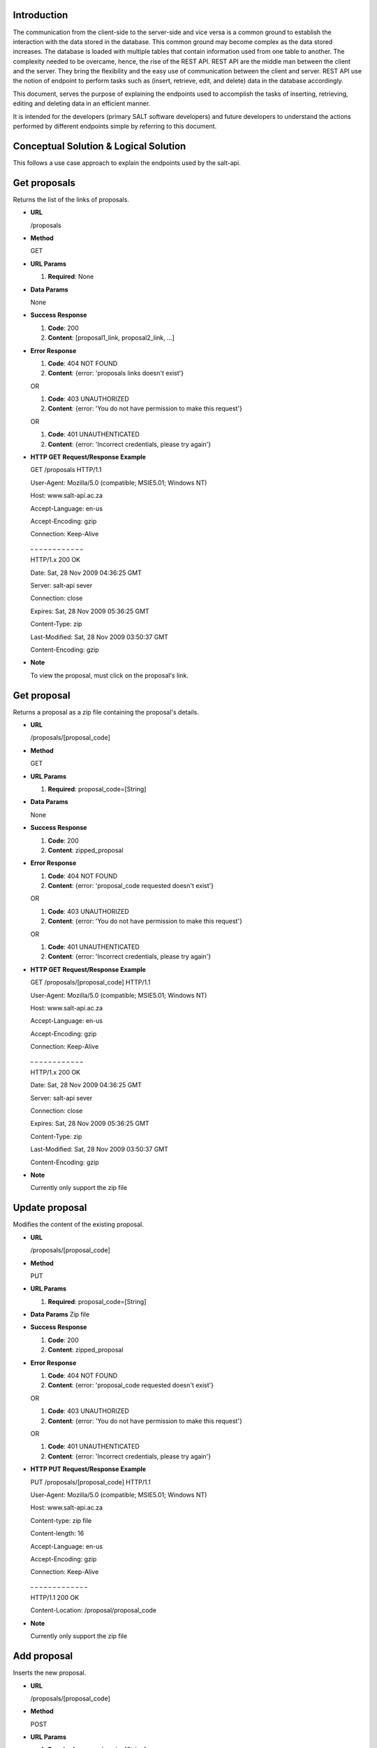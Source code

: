************
Introduction
************

The communication from the client-side to the server-side and vice versa is a common ground to establish the interaction with the data stored in the database.
This common ground may become complex as the data stored increases. The database is loaded with multiple tables that contain information used from one table to another.
The complexity needed to be overcame, hence, the rise of the REST API. REST API are the middle man between the client and the server.
They bring the flexibility and the easy use of communication between the client and server.
REST API use the notion of endpoint to perform tasks such as (insert, retrieve, edit, and delete) data in the database accordingly.

This document, serves the purpose of explaining the endpoints used to accomplish the tasks of inserting, retrieving, editing and deleting data in an efficient manner.

It is intended for the developers (primary SALT software developers) and future developers to understand the actions performed by different endpoints simple
by referring to this document.

**************************************
Conceptual Solution & Logical Solution
**************************************
This follows a use case approach to explain the endpoints used by the salt-api.

*************
Get proposals
*************
Returns the list of the links of proposals.

* **URL**

  /proposals

* **Method**

  GET

* **URL Params**

  1. **Required**: None

* **Data Params**

  None

* **Success Response**

  1. **Code**: 200

  2. **Content**: [proposal1_link, proposal2_link, ...]

* **Error Response**

  1. **Code**: 404 NOT FOUND

  2. **Content**: {error: 'proposals links doesn't exist'}

  OR

  1. **Code**: 403 UNAUTHORIZED

  2. **Content**: {error: 'You do not have permission to make this request'}

  OR

  1. **Code**: 401 UNAUTHENTICATED

  2. **Content**: {error: 'Incorrect credentials, please try again'}

* **HTTP GET Request/Response Example**

  GET /proposals HTTP/1.1

  User-Agent: Mozilla/5.0 (compatible; MSIE5.01; Windows NT)

  Host: www.salt-api.ac.za

  Accept-Language: en-us

  Accept-Encoding: gzip

  Connection: Keep-Alive

  _ _ _ _ _ _ _ _ _ _ _ _

  HTTP/1.x 200 OK

  Date: Sat, 28 Nov 2009 04:36:25 GMT

  Server: salt-api sever

  Connection: close

  Expires: Sat, 28 Nov 2009 05:36:25 GMT

  Content-Type: zip

  Last-Modified: Sat, 28 Nov 2009 03:50:37 GMT

  Content-Encoding: gzip

* **Note**

  To view the proposal, must click on the proposal's link.

************
Get proposal
************
Returns a proposal as a zip file containing the proposal's details.

* **URL**

  /proposals/[proposal_code]

* **Method**

  GET

* **URL Params**

  1. **Required**: proposal_code=[String]

* **Data Params**

  None

* **Success Response**

  1. **Code**: 200

  2. **Content**: zipped_proposal

* **Error Response**

  1. **Code**: 404 NOT FOUND

  2. **Content**: {error: 'proposal_code requested doesn't exist'}

  OR

  1. **Code**: 403 UNAUTHORIZED

  2. **Content**: {error: 'You do not have permission to make this request'}

  OR

  1. **Code**: 401 UNAUTHENTICATED

  2. **Content**: {error: 'Incorrect credentials, please try again'}

* **HTTP GET Request/Response Example**

  GET /proposals/[proposal_code] HTTP/1.1

  User-Agent: Mozilla/5.0 (compatible; MSIE5.01; Windows NT)

  Host: www.salt-api.ac.za

  Accept-Language: en-us

  Accept-Encoding: gzip

  Connection: Keep-Alive

  _ _ _ _ _ _ _ _ _ _ _ _

  HTTP/1.x 200 OK

  Date: Sat, 28 Nov 2009 04:36:25 GMT

  Server: salt-api sever

  Connection: close

  Expires: Sat, 28 Nov 2009 05:36:25 GMT

  Content-Type: zip

  Last-Modified: Sat, 28 Nov 2009 03:50:37 GMT

  Content-Encoding: gzip

* **Note**

  Currently only support the zip file

***************
Update proposal
***************
Modifies the content of the existing proposal.

* **URL**

  /proposals/[proposal_code]

* **Method**

  PUT

* **URL Params**

  1. **Required**: proposal_code=[String]

* **Data Params**
  Zip file

* **Success Response**

  1. **Code**: 200

  2. **Content**: zipped_proposal

* **Error Response**

  1. **Code**: 404 NOT FOUND

  2. **Content**: {error: 'proposal_code requested doesn't exist'}

  OR

  1. **Code**: 403 UNAUTHORIZED

  2. **Content**: {error: 'You do not have permission to make this request'}

  OR

  1. **Code**: 401 UNAUTHENTICATED

  2. **Content**: {error: 'Incorrect credentials, please try again'}

* **HTTP PUT Request/Response Example**

  PUT /proposals/[proposal_code] HTTP/1.1

  User-Agent: Mozilla/5.0 (compatible; MSIE5.01; Windows NT)

  Host: www.salt-api.ac.za

  Content-type: zip file

  Content-length: 16

  Accept-Language: en-us

  Accept-Encoding: gzip

  Connection: Keep-Alive

  _ _ _ _ _ _ _ _ _ _ _ _ _

  HTTP/1.1 200 OK

  Content-Location: /proposal/proposal_code

* **Note**

  Currently only support the zip file

************
Add proposal
************
Inserts the new proposal.

* **URL**

  /proposals/[proposal_code]

* **Method**

  POST

* **URL Params**

  1. **Required**: proposal_code=[String]

* **Data Params**

  Zip file

* **Success Response**

  1. **Code**: 200

  2. **Content**: zipped_proposal

* **Error Response**

  1. **Code**: 404 NOT FOUND

  2. **Content**: {error: 'proposal_code requested doesn't exist'}

  OR

  1. **Code**: 403 UNAUTHORIZED

  2. **Content**: {error: 'You do not have permission to make this request'}

  OR

  1. **Code**: 401 UNAUTHENTICATED

  2. **Content**: {error: 'Incorrect credentials, please try again'}

* **HTTP POST Request/Response Example**

  POST /proposals/[proposal_code] HTTP/1.1

  User-Agent: Mozilla/5.0 (compatible; MSIE5.01; Windows NT)

  Host: www.salt-api.ac.za

  Content-type: zip file

  Content-length: 16

  Accept-Language: en-us

  Accept-Encoding: gzip

  Connection: Keep-Alive

  _ _ _ _ _ _ _ _ _ _ _ _ _

  HTTP/1.1 200 OK

  Content-Location: /proposal/proposal_code

* **Note**

  Currently, only support the zip file

***************************
Download Proposal Summaries
***************************
Downloads the summaries of the proposal

* **URL**

  /proposal-summaries/RSA/2018-1/

* **Method**

  GET

* **URL Params**

  1. **Required**: partner=[String], semester=[String]

* **Data Params**
  None

* **Success Response**

  1. **Code**: 200

  2. **Content**: zipped_proposal_summer

* **Error Response**

  1. **Code**: 404 NOT FOUND

  2. **Content**: {error: 'proposal_code requested doesn't exist'}

  OR

  1. **Code**: 403 UNAUTHORIZED

  2. **Content**: {error: 'You do not have permission to make this request'}

  OR

  1. **Code**: 401 UNAUTHENTICATED

  2. **Content**: {error: 'Incorrect credentials, please try again'}

* **HTTP GET Request/Response Example**

  GET /proposal-summaries/[RSA]/[2018-1]/ HTTP/1.1

  User-Agent: Mozilla/5.0 (compatible; MSIE5.01; Windows NT)

  Host: www.salt-api.ac.za

  Accept-Language: en-us

  Accept-Encoding: gzip

  Connection: Keep-Alive

  _ _ _ _ _ _ _ _ _ _ _ _

  HTTP/1.x 200 OK

  Date: Sat, 28 Nov 2009 04:36:25 GMT

  Server: salt-api sever

  Connection: close

  Expires: Sat, 28 Nov 2009 05:36:25 GMT

  Content-Type: zip

  Last-Modified: Sat, 28 Nov 2009 03:50:37 GMT

  Content-Encoding: gzip

* **Note**

  Currently only support the zip file

*************************
Download Proposal Summary
*************************
Downloads the summary of the proposal

* **URL**

  /proposal-summaries/[RSA]/[2018-1]/[2018-1-SCI-009]

* **Method**

  GET

* **URL Params**

  1. **Required**: partner=[String], semester=[String], proposal_code=[String]

* **Data Params**

  None

* **Success Response**

  1. **Code**: 200

  2. **Content**: zipped_proposal_summary

* **Error Response**

  1. **Code**: 404 NOT FOUND

  2. **Content**: {error: 'proposal_code requested doesn't exist'}

  OR

  1. **Code**: 403 UNAUTHORIZED

  2. **Content**: {error: 'You do not have permission to make this request'}

  OR

  1. **Code**: 401 UNAUTHENTICATED

  2. **Content**: {error: 'Incorrect credentials, please try again'}

* **HTTP GET Request/Response Example**

  GET /proposal-summaries/[RSA]/[2018-1]/[2018-1-SCI-009] HTTP/1.1

  User-Agent: Mozilla/5.0 (compatible; MSIE5.01; Windows NT)

  Host: www.salt-api.ac.za

  Accept-Language: en-us

  Accept-Encoding: gzip

  Connection: Keep-Alive

  _ _ _ _ _ _ _ _ _ _ _ _

  HTTP/1.x 200 OK

  Date: Sat, 28 Nov 2009 04:36:25 GMT

  Server: salt-api sever

  Connection: close

  Expires: Sat, 28 Nov 2009 05:36:25 GMT

  Content-Type: zip

  Last-Modified: Sat, 28 Nov 2009 03:50:37 GMT

  Content-Encoding: gzip

* **Note**

  Currently only support the zip file


